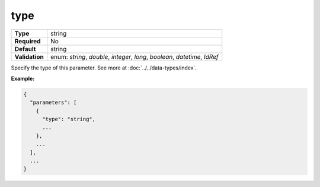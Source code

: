 ######
 type
######

.. list-table::
   :header-rows: 0
   :stub-columns: 1

   -  -  Type
      -  string

   -  -  Required
      -  No

   -  -  Default
      -  string

   -  -  Validation
      -  enum: `string`, `double`, `integer`, `long`, `boolean`,
         `datetime`, `IdRef`

Specify the type of this parameter. See more at
:doc:`../../data-types/index`.

**Example:**

.. code:: javascript

   {
     "parameters": [
       {
         "type": "string",
         ...
       },
       ...
     ],
     ...
   }
